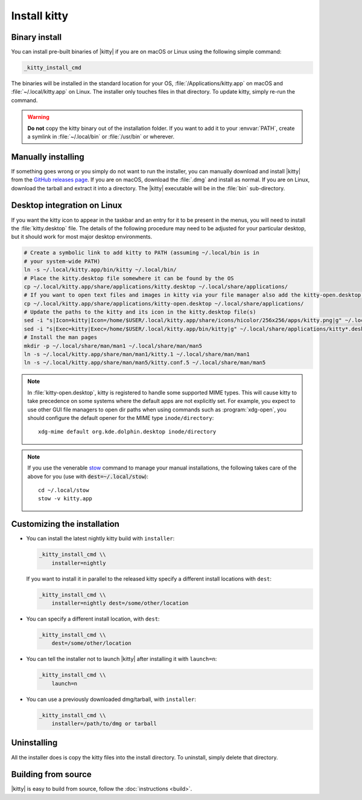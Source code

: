 Install kitty
========================

Binary install
----------------

.. highlight:: sh

You can install pre-built binaries of |kitty| if you are on macOS or Linux using
the following simple command:

.. code-block:: sh

    _kitty_install_cmd


The binaries will be installed in the standard location for your OS,
:file:`/Applications/kitty.app` on macOS and :file:`~/.local/kitty.app` on
Linux. The installer only touches files in that directory. To update kitty,
simply re-run the command.

.. warning::
   **Do not** copy the kitty binary out of the installation folder. If you want
   to add it to your :envvar:`PATH`, create a symlink in :file:`~/.local/bin` or
   :file:`/usr/bin` or wherever.


Manually installing
---------------------

If something goes wrong or you simply do not want to run the installer, you can
manually download and install |kitty| from the `GitHub releases page
<https://github.com/kovidgoyal/kitty/releases>`__. If you are on macOS, download
the :file:`.dmg` and install as normal. If you are on Linux, download the
tarball and extract it into a directory. The |kitty| executable will be in the
:file:`bin` sub-directory.


Desktop integration on Linux
--------------------------------

If you want the kitty icon to appear in the taskbar and an entry for it to be
present in the menus, you will need to install the :file:`kitty.desktop` file.
The details of the following procedure may need to be adjusted for your
particular desktop, but it should work for most major desktop environments.

.. code-block:: sh

    # Create a symbolic link to add kitty to PATH (assuming ~/.local/bin is in
    # your system-wide PATH)
    ln -s ~/.local/kitty.app/bin/kitty ~/.local/bin/
    # Place the kitty.desktop file somewhere it can be found by the OS
    cp ~/.local/kitty.app/share/applications/kitty.desktop ~/.local/share/applications/
    # If you want to open text files and images in kitty via your file manager also add the kitty-open.desktop file
    cp ~/.local/kitty.app/share/applications/kitty-open.desktop ~/.local/share/applications/
    # Update the paths to the kitty and its icon in the kitty.desktop file(s)
    sed -i "s|Icon=kitty|Icon=/home/$USER/.local/kitty.app/share/icons/hicolor/256x256/apps/kitty.png|g" ~/.local/share/applications/kitty*.desktop
    sed -i "s|Exec=kitty|Exec=/home/$USER/.local/kitty.app/bin/kitty|g" ~/.local/share/applications/kitty*.desktop
    # Install the man pages
    mkdir -p ~/.local/share/man/man1 ~/.local/share/man/man5
    ln -s ~/.local/kitty.app/share/man/man1/kitty.1 ~/.local/share/man/man1
    ln -s ~/.local/kitty.app/share/man/man5/kitty.conf.5 ~/.local/share/man/man5

.. note::
    In :file:`kitty-open.desktop`, kitty is registered to handle some supported
    MIME types. This will cause kitty to take precedence on some systems where
    the default apps are not explicitly set. For example, you expect to use
    other GUI file managers to open dir paths when using commands such as
    :program:`xdg-open`, you should configure the default opener for the MIME
    type ``inode/directory``::

        xdg-mime default org.kde.dolphin.desktop inode/directory

.. note::
    If you use the venerable `stow <https://www.gnu.org/software/stow/>`__
    command to manage your manual installations, the following takes care of the
    above for you (use with :code:`dest=~/.local/stow`)::

        cd ~/.local/stow
        stow -v kitty.app


Customizing the installation
--------------------------------

.. _nightly:

* You can install the latest nightly kitty build with ``installer``:

  .. code-block:: sh

     _kitty_install_cmd \\
         installer=nightly

  If you want to install it in parallel to the released kitty specify a
  different install locations with ``dest``:

  .. code-block:: sh

     _kitty_install_cmd \\
         installer=nightly dest=/some/other/location

* You can specify a different install location, with ``dest``:

  .. code-block:: sh

     _kitty_install_cmd \\
         dest=/some/other/location

* You can tell the installer not to launch |kitty| after installing it with
  ``launch=n``:

  .. code-block:: sh

     _kitty_install_cmd \\
         launch=n

* You can use a previously downloaded dmg/tarball, with ``installer``:

  .. code-block:: sh

     _kitty_install_cmd \\
         installer=/path/to/dmg or tarball


Uninstalling
----------------

All the installer does is copy the kitty files into the install directory. To
uninstall, simply delete that directory.


Building from source
------------------------

|kitty| is easy to build from source, follow the :doc:`instructions <build>`.
